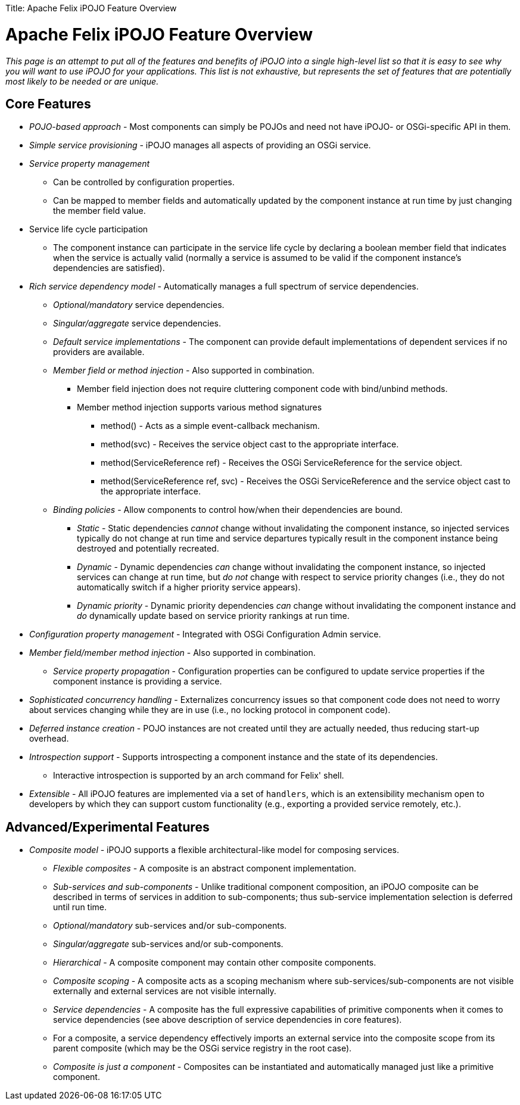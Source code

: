 :doctype: book

Title: Apache Felix iPOJO Feature Overview

= Apache Felix iPOJO Feature Overview

_This page is an attempt to put all of the features and benefits of iPOJO into a single high-level list so that it is easy to see why you will want to use iPOJO for your applications.
This list is not exhaustive, but represents the set of features that are potentially most likely to be needed or are unique._

== Core Features

* _POJO-based approach_ - Most components can simply be POJOs and need not have iPOJO- or OSGi-specific API in them.
* _Simple service provisioning_ - iPOJO manages all aspects of providing an OSGi service.
* _Service property management_
 ** Can be controlled by configuration properties.
 ** Can be mapped to member fields and automatically updated by the component instance at run time by just changing the member field value.
* Service life cycle participation
 ** The component instance can participate in the service life cycle by declaring a boolean member field that indicates when the service is actually valid (normally a service is assumed to be       valid if the component instance's dependencies are satisfied).
* _Rich service dependency model_ - Automatically manages a full spectrum of      service dependencies.
 ** _Optional/mandatory_ service dependencies.
 ** _Singular/aggregate_ service dependencies.
 ** _Default service implementations_ - The component can provide default       implementations of dependent services if no providers are available.
 ** _Member field or method injection_ - Also supported in combination.
  *** Member field injection does not require cluttering component code with bind/unbind methods.
  *** Member method injection supports various method signatures
   **** method() - Acts as a simple event-callback mechanism.
   **** method(+++<service-interface>+++svc) - Receives the service object cast to the appropriate interface.+++</service-interface>+++
   **** method(ServiceReference ref) - Receives the OSGi ServiceReference for the service object.
   **** method(ServiceReference ref, +++<service-interface>+++svc) - Receives the OSGi ServiceReference and the service object cast to the appropriate interface.+++</service-interface>+++
 ** _Binding policies_ -       Allow components to control how/when their dependencies are bound.
  *** _Static_ - Static dependencies _cannot_ change        without invalidating the component instance, so injected services        typically do not change at run time and service departures typically        result in the component instance being destroyed and potentially        recreated.
  *** _Dynamic_ - Dynamic dependencies _can_ change        without invalidating the component instance, so injected services can        change at run time, but _do not_ change with respect to service        priority changes (i.e., they do not automatically switch if a higher        priority service appears).
  *** _Dynamic priority_ - Dynamic priority dependencies _can_ change without invalidating the component instance and _do_ dynamically update based on service priority rankings at run time.
* _Configuration property management_ - Integrated with OSGi Configuration Admin      service.
* _Member field/member method injection_ - Also supported in combination.
 ** _Service property propagation_ - Configuration properties can be configured to       update service properties if the component instance is providing a       service.
* _Sophisticated concurrency handling_ - Externalizes concurrency issues so that      component code does not need to worry about services changing while they      are in use (i.e., no locking protocol in component code).
* _Deferred instance creation_ - POJO instances are not created until they      are actually needed, thus reducing start-up overhead.
* _Introspection support_ -      Supports introspecting a component instance and the state of its      dependencies.
 ** Interactive introspection is supported by an arch command for Felix' shell.
* _Extensible_ - All      iPOJO features are implemented via a set of `handlers`, which is an      extensibility mechanism open to developers by which they can support      custom functionality (e.g., exporting a provided service remotely, etc.).

== Advanced/Experimental Features

* _Composite model_ -      iPOJO supports a flexible architectural-like model for composing services.
 ** _Flexible composites_ - A       composite is an abstract component implementation.
 ** _Sub-services and sub-components_ - Unlike traditional component composition, an        iPOJO composite can be described in terms of services in addition to        sub-components;
thus sub-service implementation selection is deferred        until run time.
 ** _Optional/mandatory_ sub-services and/or sub-components.
 ** _Singular/aggregate_ sub-services and/or sub-components.
 ** _Hierarchical_ - A       composite component may contain other composite components.
 ** _Composite scoping_ - A composite acts as a scoping mechanism        where sub-services/sub-components are not visible externally and        external services are not visible internally.
 ** _Service dependencies_ - A       composite has the full expressive capabilities of primitive components       when it comes to service dependencies (see above description of service       dependencies in core features).
 ** For a composite, a service dependency        effectively imports an external service into the composite scope from        its parent composite (which may be the OSGi service registry in the root        case).
 ** _Composite is just a component_ - Composites can be instantiated and       automatically managed just like a primitive component.
